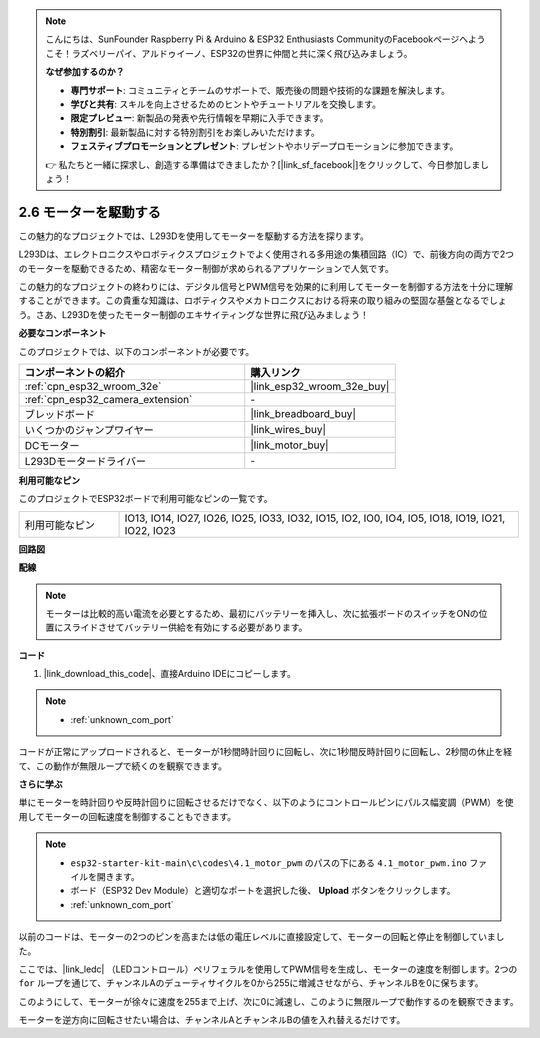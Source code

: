 .. note::

    こんにちは、SunFounder Raspberry Pi & Arduino & ESP32 Enthusiasts CommunityのFacebookページへようこそ！ラズベリーパイ、アルドゥイーノ、ESP32の世界に仲間と共に深く飛び込みましょう。

    **なぜ参加するのか？**

    - **専門サポート**: コミュニティとチームのサポートで、販売後の問題や技術的な課題を解決します。
    - **学びと共有**: スキルを向上させるためのヒントやチュートリアルを交換します。
    - **限定プレビュー**: 新製品の発表や先行情報を早期に入手できます。
    - **特別割引**: 最新製品に対する特別割引をお楽しみいただけます。
    - **フェスティブプロモーションとプレゼント**: プレゼントやホリデープロモーションに参加できます。

    👉 私たちと一緒に探求し、創造する準備はできましたか？[|link_sf_facebook|]をクリックして、今日参加しましょう！

.. _ar_motor:

2.6 モーターを駆動する
===========================

この魅力的なプロジェクトでは、L293Dを使用してモーターを駆動する方法を探ります。

L293Dは、エレクトロニクスやロボティクスプロジェクトでよく使用される多用途の集積回路（IC）で、前後方向の両方で2つのモーターを駆動できるため、精密なモーター制御が求められるアプリケーションで人気です。

この魅力的なプロジェクトの終わりには、デジタル信号とPWM信号を効果的に利用してモーターを制御する方法を十分に理解することができます。この貴重な知識は、ロボティクスやメカトロニクスにおける将来の取り組みの堅固な基盤となるでしょう。さあ、L293Dを使ったモーター制御のエキサイティングな世界に飛び込みましょう！

**必要なコンポーネント**

このプロジェクトでは、以下のコンポーネントが必要です。

.. list-table::
    :widths: 30 20
    :header-rows: 1

    *   - コンポーネントの紹介
        - 購入リンク

    *   - :ref:`cpn_esp32_wroom_32e`
        - |link_esp32_wroom_32e_buy|
    *   - :ref:`cpn_esp32_camera_extension`
        - \-
    *   - ブレッドボード
        - |link_breadboard_buy|
    *   - いくつかのジャンプワイヤー
        - |link_wires_buy|
    *   - DCモーター
        - |link_motor_buy|
    *   - L293Dモータードライバー
        - \-

**利用可能なピン**

このプロジェクトでESP32ボードで利用可能なピンの一覧です。

.. list-table::
    :widths: 5 20 

    * - 利用可能なピン
      - IO13, IO14, IO27, IO26, IO25, IO33, IO32, IO15, IO2, IO0, IO4, IO5, IO18, IO19, IO21, IO22, IO23

**回路図**

.. image:: img/circuit_4.1_motor_l293d.png

**配線**

.. note:: 

  モーターは比較的高い電流を必要とするため、最初にバッテリーを挿入し、次に拡張ボードのスイッチをONの位置にスライドさせてバッテリー供給を有効にする必要があります。

.. image:: img/4.1_motor_l293d_bb.png



**コード**

#. |link_download_this_code|、直接Arduino IDEにコピーします。

.. note::

    * :ref:`unknown_com_port`
    
.. raw:: html
    
  <iframe src=https://create.arduino.cc/editor/sunfounder01/13364fc5-5094-4a84-90ce-07a5f85556dc/preview?embed style="height:510px;width:100%;margin:10px 0" frameborder=0></iframe>


コードが正常にアップロードされると、モーターが1秒間時計回りに回転し、次に1秒間反時計回りに回転し、2秒間の休止を経て、この動作が無限ループで続くのを観察できます。


**さらに学ぶ**

単にモーターを時計回りや反時計回りに回転させるだけでなく、以下のようにコントロールピンにパルス幅変調（PWM）を使用してモーターの回転速度を制御することもできます。

.. note::

    * ``esp32-starter-kit-main\c\codes\4.1_motor_pwm`` のパスの下にある ``4.1_motor_pwm.ino`` ファイルを開きます。
    * ボード（ESP32 Dev Module）と適切なポートを選択した後、 **Upload** ボタンをクリックします。
    * :ref:`unknown_com_port`
    

.. raw:: html

  <iframe src=https://create.arduino.cc/editor/sunfounder01/32c262fd-9975-4137-9973-8b62d7240fee/preview?embed style="height:510px;width:100%;margin:10px 0" frameborder=0></iframe>

以前のコードは、モーターの2つのピンを高または低の電圧レベルに直接設定して、モーターの回転と停止を制御していました。

ここでは、|link_ledc| （LEDコントロール）ペリフェラルを使用してPWM信号を生成し、モーターの速度を制御します。2つの ``for`` ループを通じて、チャンネルAのデューティサイクルを0から255に増減させながら、チャンネルBを0に保ちます。

このようにして、モーターが徐々に速度を255まで上げ、次に0に減速し、このように無限ループで動作するのを観察できます。

モーターを逆方向に回転させたい場合は、チャンネルAとチャンネルBの値を入れ替えるだけです。
